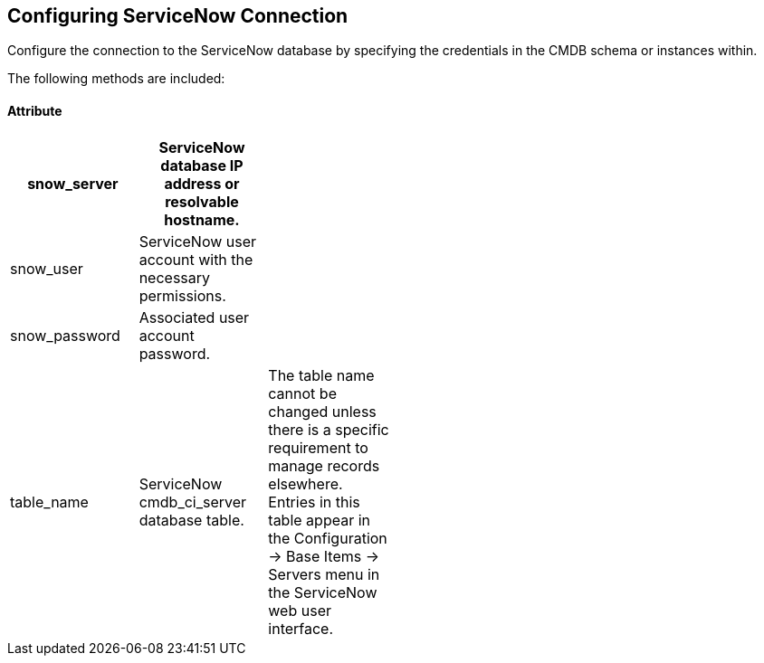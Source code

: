 [[Configuring_ServiceNow_Connection]]
== Configuring ServiceNow Connection

Configure the connection to the ServiceNow database by specifying the credentials in the CMDB schema or instances within.

The following methods are included:

==== Attribute
[width="50%"]
|=========================================================
|snow_server |ServiceNow database IP address or resolvable hostname. |

|snow_user |ServiceNow user account with the necessary permissions. |

|snow_password |Associated user account password. |

|table_name |ServiceNow cmdb_ci_server database table.|


The table name cannot be changed unless there is a specific requirement to manage records elsewhere. Entries in this table appear in the Configuration → Base Items → Servers menu in the ServiceNow web user interface.


